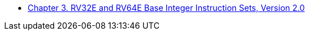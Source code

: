 * xref:rv32e.adoc#sec:rv32e[Chapter 3. RV32E and RV64E Base Integer Instruction Sets, Version 2.0]
//** xref:rv32e.adoc#rv32e[RV32E and RV64E Programmers’ Model]
//** xref:rv32e.adoc#sec:rv32e-instr[RV32E and RV64E Instruction Set Encoding]
